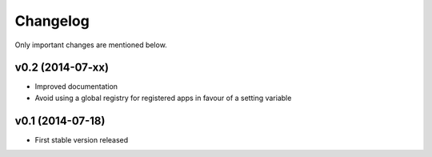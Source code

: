 Changelog
=========

Only important changes are mentioned below.


v0.2 (2014-07-xx)
-----------------

* Improved documentation
* Avoid using a global registry for registered apps in favour of a setting variable


v0.1 (2014-07-18)
-----------------

* First stable version released
